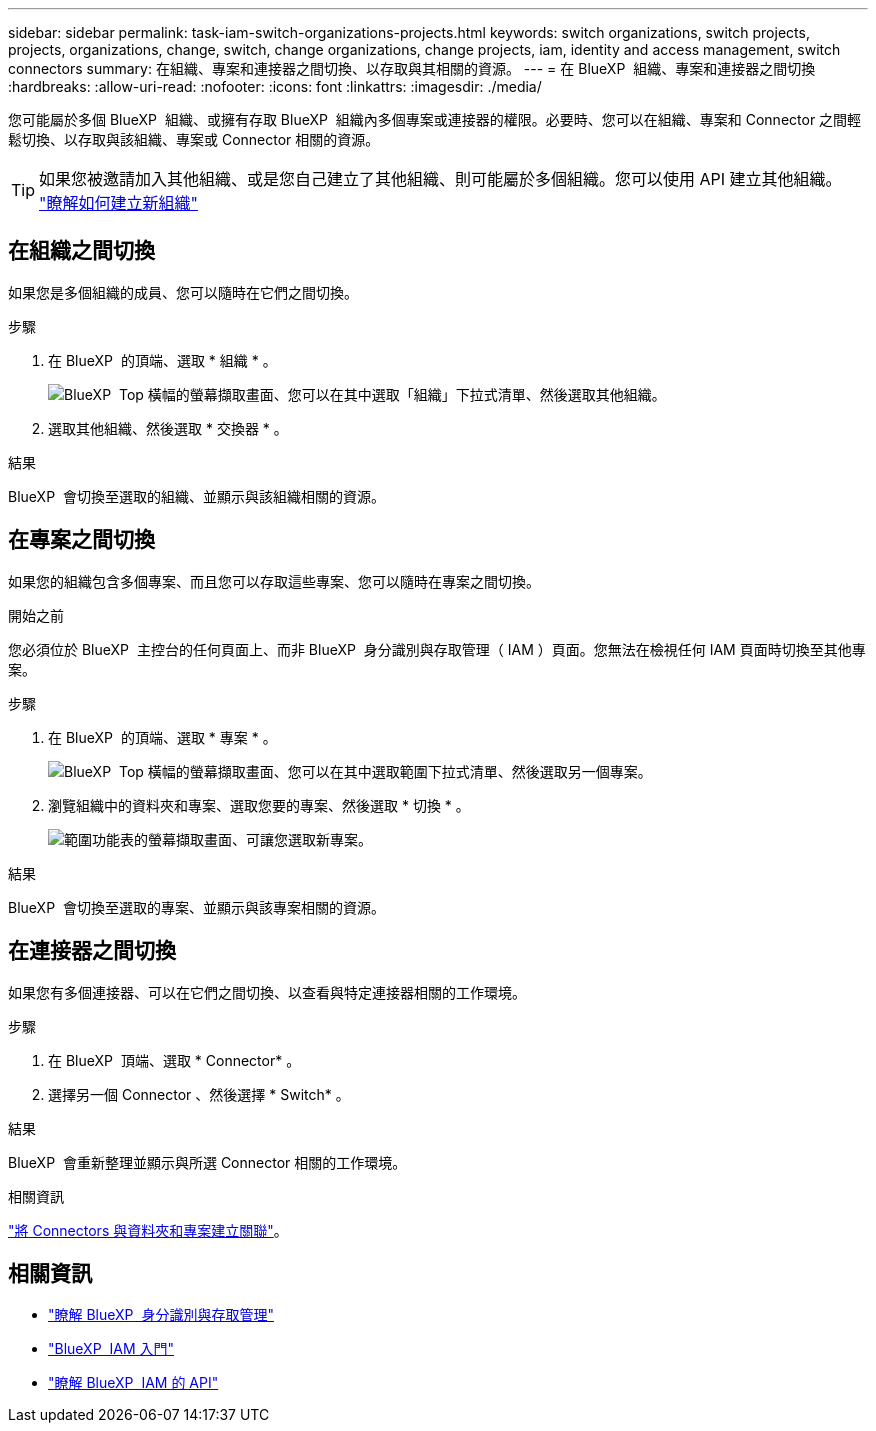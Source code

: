 ---
sidebar: sidebar 
permalink: task-iam-switch-organizations-projects.html 
keywords: switch organizations, switch projects, projects, organizations, change, switch, change organizations, change projects, iam, identity and access management, switch connectors 
summary: 在組織、專案和連接器之間切換、以存取與其相關的資源。 
---
= 在 BlueXP  組織、專案和連接器之間切換
:hardbreaks:
:allow-uri-read: 
:nofooter: 
:icons: font
:linkattrs: 
:imagesdir: ./media/


[role="lead"]
您可能屬於多個 BlueXP  組織、或擁有存取 BlueXP  組織內多個專案或連接器的權限。必要時、您可以在組織、專案和 Connector 之間輕鬆切換、以存取與該組織、專案或 Connector 相關的資源。


TIP: 如果您被邀請加入其他組織、或是您自己建立了其他組織、則可能屬於多個組織。您可以使用 API 建立其他組織。 https://docs.netapp.com/us-en/bluexp-automation/tenancyv4/post-organizations.html["瞭解如何建立新組織"^]



== 在組織之間切換

如果您是多個組織的成員、您可以隨時在它們之間切換。

.步驟
. 在 BlueXP  的頂端、選取 * 組織 * 。
+
image:screenshot-iam-switch-organizations.png["BlueXP  Top 橫幅的螢幕擷取畫面、您可以在其中選取「組織」下拉式清單、然後選取其他組織。"]

. 選取其他組織、然後選取 * 交換器 * 。


.結果
BlueXP  會切換至選取的組織、並顯示與該組織相關的資源。



== 在專案之間切換

如果您的組織包含多個專案、而且您可以存取這些專案、您可以隨時在專案之間切換。

.開始之前
您必須位於 BlueXP  主控台的任何頁面上、而非 BlueXP  身分識別與存取管理（ IAM ）頁面。您無法在檢視任何 IAM 頁面時切換至其他專案。

.步驟
. 在 BlueXP  的頂端、選取 * 專案 * 。
+
image:screenshot-iam-switch-projects.png["BlueXP  Top 橫幅的螢幕擷取畫面、您可以在其中選取範圍下拉式清單、然後選取另一個專案。"]

. 瀏覽組織中的資料夾和專案、選取您要的專案、然後選取 * 切換 * 。
+
image:screenshot-iam-switch-projects-select.png["範圍功能表的螢幕擷取畫面、可讓您選取新專案。"]



.結果
BlueXP  會切換至選取的專案、並顯示與該專案相關的資源。



== 在連接器之間切換

如果您有多個連接器、可以在它們之間切換、以查看與特定連接器相關的工作環境。

.步驟
. 在 BlueXP  頂端、選取 * Connector* 。
. 選擇另一個 Connector 、然後選擇 * Switch* 。


.結果
BlueXP  會重新整理並顯示與所選 Connector 相關的工作環境。

.相關資訊
link:task-iam-associate-connectors.html["將 Connectors 與資料夾和專案建立關聯"]。



== 相關資訊

* link:concept-identity-and-access-management.html["瞭解 BlueXP  身分識別與存取管理"]
* link:task-iam-get-started.html["BlueXP  IAM 入門"]
* https://docs.netapp.com/us-en/bluexp-automation/tenancyv4/overview.html["瞭解 BlueXP  IAM 的 API"^]


